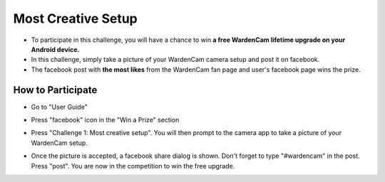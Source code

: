 .. _setupchallenge:

Most Creative Setup
===================
- To participate in this challenge, you will have a chance to win **a free WardenCam lifetime upgrade on your Android device.**
- In this challenge, simply take a picture of your WardenCam camera setup and post it on facebook.
- The facebook post with **the most likes** from the WardenCam fan page and user's facebook page wins the prize.

How to Participate
------------------
- Go to "User Guide"
| |user guide|

.. |user guide| image:: img/user_guide.png
  :width: 240pt
- Press "facebook" icon in the "Win a Prize" section
| |challenges|

.. |challenges| image:: img/challenges.png
  :width: 240pt
- Press "Challenge 1: Most creative setup". You will then prompt to the camera app to take a picture of your WardenCam setup.
| |take pic|

.. |take pic| image:: img/take_pic.png
  :width: 240pt
- Once the picture is accepted, a facebook share dialog is shown. Don't forget to type "#wardencam" in the post. Press "post". You are now in the competition to win the free upgrade.
| |share image|

.. |share image| image:: img/image_share.png
  :width: 240pt
